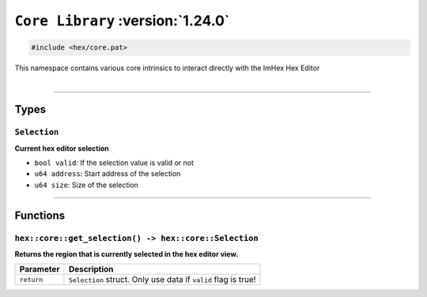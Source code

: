 ``Core Library`` :version:`1.24.0`
==================================

.. code-block:: hexpat

    #include <hex/core.pat>

| This namespace contains various core intrinsics to interact directly with the ImHex Hex Editor
|

------------------------

Types
-----

``Selection``
^^^^^^^^^^^^^

**Current hex editor selection**

- ``bool valid``: If the selection value is valid or not
- ``u64 address``: Start address of the selection
- ``u64 size``: Size of the selection

------------------------

Functions
---------

``hex::core::get_selection() -> hex::core::Selection``
^^^^^^^^^^^^^^^^^^^^^^^^^^^^^^^^^^^^^^^^^^^^^^^^^^^^^^

**Returns the region that is currently selected in the hex editor view.**

.. table::
    :align: left

    =============== ==============================================================
    Parameter       Description
    =============== ==============================================================
    ``return``      ``Selection`` struct. Only use data if ``valid`` flag is true!
    =============== ==============================================================